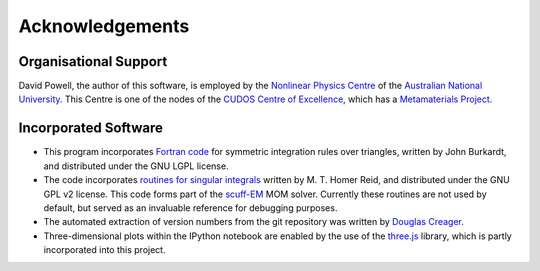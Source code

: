 Acknowledgements
================

Organisational Support
----------------------

David Powell, the author of this software, is employed by the `Nonlinear Physics Centre <http://physics.anu.edu.au/nonlinear>`_
of the `Australian National University <http://www.anu.edu.au/>`_. This Centre is
one of the nodes of the `CUDOS Centre of Excellence <http://cudos.org.au/>`_, which
has a `Metamaterials Project <http://cudos.org.au/research/projects/functional_metamaterials.shtml>`_.

Incorporated Software
---------------------

* This program incorporates `Fortran code <http://people.sc.fsu.edu/~jburkardt/f_src/triangle_dunavant_rule/triangle_dunavant_rule.html>`_
  for symmetric integration rules over triangles, written
  by John Burkardt, and distributed under the GNU LGPL license.

* The code incorporates `routines for singular integrals <http://homerreid.dyndns.org/scuff-EM/SingularIntegrals/>`_
  written by M. T. Homer Reid, and distributed under the GNU GPL v2 license. This code forms part of the
  `scuff-EM <http://homerreid.dyndns.org/scuff-EM>`_ MOM solver. Currently these routines are not
  used by default, but served as an invaluable reference for debugging purposes.
  
* The automated extraction of version numbers from the git repository was written by
  `Douglas Creager <http://dcreager.net/2010/02/10/setuptools-git-version-numbers/>`_.

* Three-dimensional plots within the IPython notebook are enabled by the use of the `three.js <http://threejs.org/>`_
  library, which is partly incorporated into this project.